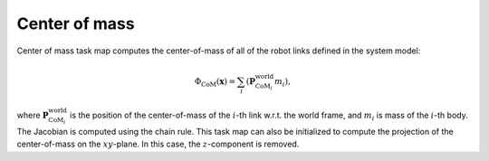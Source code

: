 ..  _com:

Center of mass
==============

Center of mass task map computes the center-of-mass of all of the robot links defined in the system model:

.. math::

    \Phi_\text{CoM}(\boldsymbol{x}) = \sum_i(\boldsymbol{P}_{\text{CoM}_i}^\text{world}m_i),

where :math:`\boldsymbol{P}_{\text{CoM}_i}^\text{world}` is the position of the center-of-mass of the :math:`i`-th link w.r.t. the world frame, and :math:`m_i` is mass of the :math:`i`-th body. The Jacobian is computed using the chain rule. This task map can also be initialized to compute the projection of the center-of-mass on the :math:`xy`-plane. In this case, the :math:`z`-component is removed.
